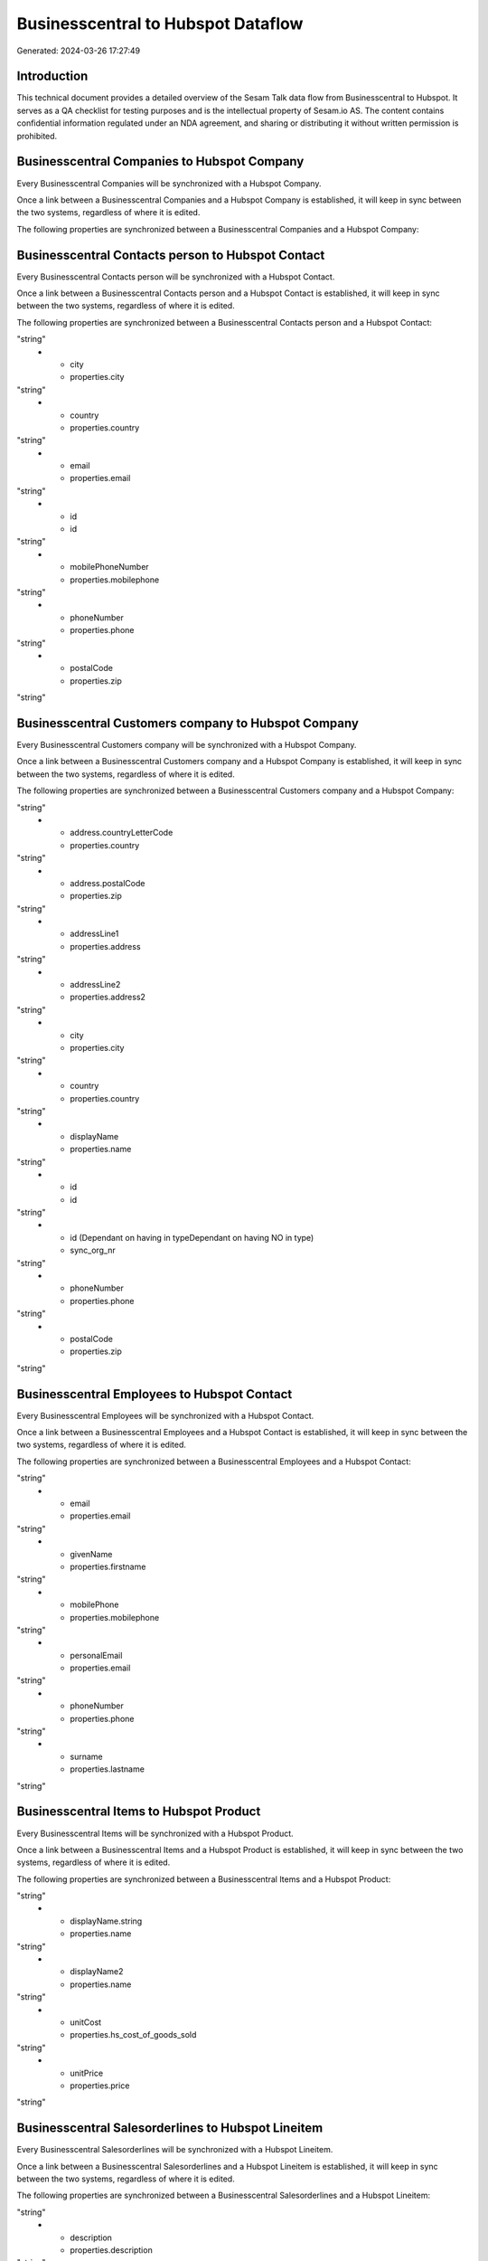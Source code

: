 ===================================
Businesscentral to Hubspot Dataflow
===================================

Generated: 2024-03-26 17:27:49

Introduction
------------

This technical document provides a detailed overview of the Sesam Talk data flow from Businesscentral to Hubspot. It serves as a QA checklist for testing purposes and is the intellectual property of Sesam.io AS. The content contains confidential information regulated under an NDA agreement, and sharing or distributing it without written permission is prohibited.

Businesscentral Companies to Hubspot Company
--------------------------------------------
Every Businesscentral Companies will be synchronized with a Hubspot Company.

Once a link between a Businesscentral Companies and a Hubspot Company is established, it will keep in sync between the two systems, regardless of where it is edited.

The following properties are synchronized between a Businesscentral Companies and a Hubspot Company:

.. list-table::
   :header-rows: 1

   * - Businesscentral Companies Property
     - Hubspot Company Property
     - Hubspot Data Type


Businesscentral Contacts person to Hubspot Contact
--------------------------------------------------
Every Businesscentral Contacts person will be synchronized with a Hubspot Contact.

Once a link between a Businesscentral Contacts person and a Hubspot Contact is established, it will keep in sync between the two systems, regardless of where it is edited.

The following properties are synchronized between a Businesscentral Contacts person and a Hubspot Contact:

.. list-table::
   :header-rows: 1

   * - Businesscentral Contacts person Property
     - Hubspot Contact Property
     - Hubspot Data Type
   * - addressLine1
     - properties.address
"string"
   * - city
     - properties.city
"string"
   * - country
     - properties.country
"string"
   * - email
     - properties.email
"string"
   * - id
     - id
"string"
   * - mobilePhoneNumber
     - properties.mobilephone
"string"
   * - phoneNumber
     - properties.phone
"string"
   * - postalCode
     - properties.zip
"string"


Businesscentral Customers company to Hubspot Company
----------------------------------------------------
Every Businesscentral Customers company will be synchronized with a Hubspot Company.

Once a link between a Businesscentral Customers company and a Hubspot Company is established, it will keep in sync between the two systems, regardless of where it is edited.

The following properties are synchronized between a Businesscentral Customers company and a Hubspot Company:

.. list-table::
   :header-rows: 1

   * - Businesscentral Customers company Property
     - Hubspot Company Property
     - Hubspot Data Type
   * - address.city
     - properties.city
"string"
   * - address.countryLetterCode
     - properties.country
"string"
   * - address.postalCode
     - properties.zip
"string"
   * - addressLine1
     - properties.address
"string"
   * - addressLine2
     - properties.address2
"string"
   * - city
     - properties.city
"string"
   * - country
     - properties.country
"string"
   * - displayName
     - properties.name
"string"
   * - id
     - id
"string"
   * - id (Dependant on having  in typeDependant on having NO in type)
     - sync_org_nr
"string"
   * - phoneNumber
     - properties.phone
"string"
   * - postalCode
     - properties.zip
"string"


Businesscentral Employees to Hubspot Contact
--------------------------------------------
Every Businesscentral Employees will be synchronized with a Hubspot Contact.

Once a link between a Businesscentral Employees and a Hubspot Contact is established, it will keep in sync between the two systems, regardless of where it is edited.

The following properties are synchronized between a Businesscentral Employees and a Hubspot Contact:

.. list-table::
   :header-rows: 1

   * - Businesscentral Employees Property
     - Hubspot Contact Property
     - Hubspot Data Type
   * - birthDate
     - properties.date_of_birth
"string"
   * - email
     - properties.email
"string"
   * - givenName
     - properties.firstname
"string"
   * - mobilePhone
     - properties.mobilephone
"string"
   * - personalEmail
     - properties.email
"string"
   * - phoneNumber
     - properties.phone
"string"
   * - surname
     - properties.lastname
"string"


Businesscentral Items to Hubspot Product
----------------------------------------
Every Businesscentral Items will be synchronized with a Hubspot Product.

Once a link between a Businesscentral Items and a Hubspot Product is established, it will keep in sync between the two systems, regardless of where it is edited.

The following properties are synchronized between a Businesscentral Items and a Hubspot Product:

.. list-table::
   :header-rows: 1

   * - Businesscentral Items Property
     - Hubspot Product Property
     - Hubspot Data Type
   * - displayName
     - properties.name
"string"
   * - displayName.string
     - properties.name
"string"
   * - displayName2
     - properties.name
"string"
   * - unitCost
     - properties.hs_cost_of_goods_sold
"string"
   * - unitPrice
     - properties.price
"string"


Businesscentral Salesorderlines to Hubspot Lineitem
---------------------------------------------------
Every Businesscentral Salesorderlines will be synchronized with a Hubspot Lineitem.

Once a link between a Businesscentral Salesorderlines and a Hubspot Lineitem is established, it will keep in sync between the two systems, regardless of where it is edited.

The following properties are synchronized between a Businesscentral Salesorderlines and a Hubspot Lineitem:

.. list-table::
   :header-rows: 1

   * - Businesscentral Salesorderlines Property
     - Hubspot Lineitem Property
     - Hubspot Data Type
   * - amountExcludingTax
     - properties.price
"string"
   * - description
     - properties.description
"string"
   * - description
     - properties.name
"string"
   * - discountPercent
     - properties.hs_discount_percentage
"string"
   * - invoiceQuantity
     - properties.quantity
"integer"
   * - itemId
     - properties.hs_product_id
"string"
   * - quantity
     - properties.quantity
["string", ["integer", ["decimal", "_."]]]
   * - unitPrice
     - properties.price
"string"

